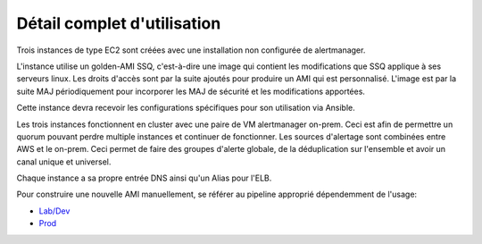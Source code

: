 Détail complet d'utilisation
==============================

Trois instances de type EC2 sont créées avec une installation non configurée de alertmanager.

L'instance utilise un golden-AMI SSQ, c'est-à-dire une image qui contient les modifications que SSQ applique
à ses serveurs linux. Les droits d'accès sont par la suite ajoutés pour produire un AMI qui est personnalisé.
L'image est par la suite MAJ périodiquement pour incorporer les MAJ de sécurité et les modifications apportées.

Cette instance devra recevoir les configurations spécifiques pour son utilisation via Ansible.

Les trois instances fonctionnent en cluster avec une paire de VM alertmanager on-prem. Ceci est afin de permettre
un quorum pouvant perdre multiple instances et continuer de fonctionner. Les sources d'alertage sont combinées
entre AWS et le on-prem. Ceci permet de faire des groupes d'alerte globale, de la déduplication sur l'ensemble
et avoir un canal unique et universel.

Chaque instance a sa propre entrée DNS ainsi qu'un Alias pour l'ELB.

Pour construire une nouvelle AMI manuellement, se référer au pipeline approprié dépendemment de l'usage:

* `Lab/Dev <https://jenkins.ssqti.ca/job/Deploiement_Infra/job/packer-ami/job/develop/>`_
* `Prod <https://jenkins.ssqti.ca/view/PROD/job/Prod/view/Infra/job/infra_prod_deploy/job/packer-ami/job/develop/>`_